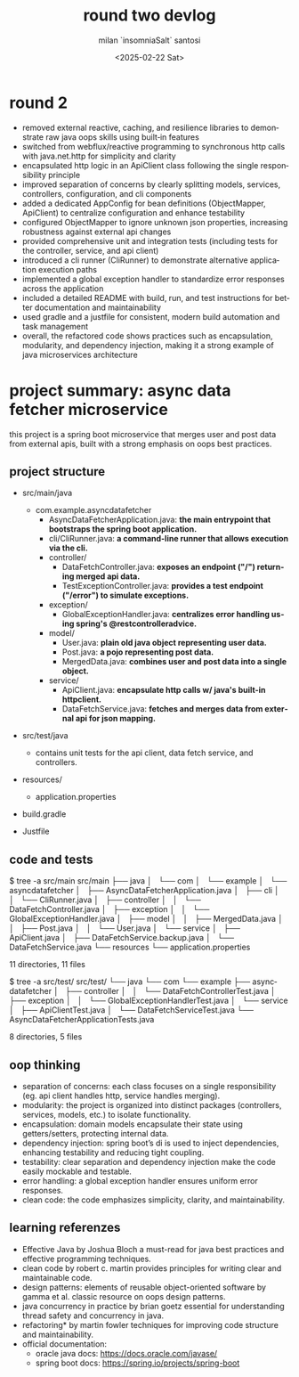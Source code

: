 #+options: ':nil *:t -:t ::t <:t H:3 \n:nil ^:t arch:headline author:t
#+options: broken-links:nil c:nil creator:nil d:(not "LOGBOOK") date:t
#+options: e:t email:nil expand-links:t f:t inline:t num:t p:nil
#+options: pri:nil prop:nil stat:t tags:t tasks:t tex:t timestamp:t
#+options: title:t toc:t todo:t |:t
#+title: round two devlog
#+date: <2025-02-22 Sat>
#+author: milan `insomniaSalt` santosi
#+email: milan.santosi@gmail.com
#+language: en
#+select_tags: export
#+exclude_tags: noexport
#+creator: Emacs 31.0.50 (Org mode 9.8-pre)
#+cite_export:

* round 2
- removed external reactive, caching, and resilience libraries to
  demonstrate raw java oops skills using built‑in features
- switched from webflux/reactive programming to synchronous http calls
  with java.net.http for simplicity and clarity
- encapsulated http logic in an ApiClient class following the single
  responsibility principle
- improved separation of concerns by clearly splitting models, services,
  controllers, configuration, and cli components
- added a dedicated AppConfig for bean definitions (ObjectMapper,
  ApiClient) to centralize configuration and enhance testability
- configured ObjectMapper to ignore unknown json properties, increasing
  robustness against external api changes
- provided comprehensive unit and integration tests (including tests for
  the controller, service, and api client)
- introduced a cli runner (CliRunner) to demonstrate alternative
  application execution paths
- implemented a global exception handler to standardize error responses
  across the application
- included a detailed README with build, run, and test instructions for
  better documentation and maintainability
- used gradle and a justfile for consistent, modern build automation and
  task management
- overall, the refactored code shows practices such as encapsulation,
  modularity, and dependency injection, making it a strong example of
  java microservices architecture


* project summary: async data fetcher microservice
this project is a spring boot microservice that merges user and post
data from external apis, built with a strong emphasis on oops best
practices.

** project structure
- src/main/java
  - com.example.asyncdatafetcher
    - AsyncDataFetcherApplication.java: *the main entrypoint that
      bootstraps the spring boot application.*
    - cli/CliRunner.java: *a command-line runner that allows execution
      via the cli.*
    - controller/
      - DataFetchController.java: *exposes an endpoint ("/") returning
        merged api data.*
      - TestExceptionController.java: *provides a test endpoint
        ("/error") to simulate exceptions.*
    - exception/
      - GlobalExceptionHandler.java: *centralizes error handling using
        spring's @restcontrolleradvice.*
    - model/
      - User.java: *plain old java object representing user data.*
      - Post.java: *a pojo representing post data.*
      - MergedData.java: *combines user and post data into a single
        object.*
    - service/
      - ApiClient.java: *encapsulate http calls w/ java's built-in
        httpclient.*
      - DataFetchService.java: *fetches and merges data from external
        api for json mapping.*

- src/test/java
  - contains unit tests for the api client, data fetch service, and controllers.

- resources/
  - application.properties

- build.gradle

- Justfile


** code and tests
$ tree -a src/main
src/main
├── java
│   └── com
│       └── example
│           └── asyncdatafetcher
│               ├── AsyncDataFetcherApplication.java
│               ├── cli
│               │   └── CliRunner.java
│               ├── controller
│               │   └── DataFetchController.java
│               ├── exception
│               │   └── GlobalExceptionHandler.java
│               ├── model
│               │   ├── MergedData.java
│               │   ├── Post.java
│               │   └── User.java
│               └── service
│                   ├── ApiClient.java
│                   ├── DataFetchService.backup.java
│                   └── DataFetchService.java
└── resources
    └── application.properties

11 directories, 11 files


$ tree -a src/test/
src/test/
└── java
    └── com
        └── example
            ├── asyncdatafetcher
            │   ├── controller
            │   │   └── DataFetchControllerTest.java
            │   ├── exception
            │   │   └── GlobalExceptionHandlerTest.java
            │   └── service
            │       ├── ApiClientTest.java
            │       └── DataFetchServiceTest.java
            └── AsyncDataFetcherApplicationTests.java

8 directories, 5 files


** oop thinking
- separation of concerns: each class focuses on a single responsibility
  (eg. api client handles http, service handles merging).
- modularity: the project is organized into distinct packages
  (controllers, services, models, etc.) to isolate functionality.
- encapsulation: domain models encapsulate their state using
  getters/setters, protecting internal data.
- dependency injection: spring boot’s di is used to inject dependencies,
  enhancing testability and reducing tight coupling.
- testability: clear separation and dependency injection make the code
  easily mockable and testable.
- error handling: a global exception handler ensures uniform error
  responses.
- clean code: the code emphasizes simplicity, clarity, and
  maintainability.

** learning referenzes
- Effective Java by Joshua Bloch
  a must-read for java best practices and effective programming techniques.
- clean code by robert c. martin
  provides principles for writing clear and maintainable code.
- design patterns: elements of reusable object-oriented software by gamma et al.
  classic resource on oops design patterns.
- java concurrency in practice by brian goetz
  essential for understanding thread safety and concurrency in java.
- refactoring* by martin fowler
  techniques for improving code structure and maintainability.
- official documentation:
  - oracle java docs: https://docs.oracle.com/javase/
  - spring boot docs: https://spring.io/projects/spring-boot
